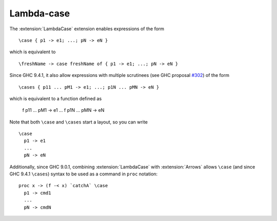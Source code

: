 .. _lambda-case:

Lambda-case
-----------

.. extension:: LambdaCase
    :shortdesc: Enable lambda-case expressions.

    :since: 7.6.1

    Allow the use of lambda-case syntax.

The :extension:`LambdaCase` extension enables expressions of the form ::

      \case { p1 -> e1; ...; pN -> eN }

which is equivalent to ::

      \freshName -> case freshName of { p1 -> e1; ...; pN -> eN }

Since GHC 9.4.1, it also allow expressions with multiple scrutinees (see GHC
proposal `#302 <https://github.com/ghc-proposals/ghc-proposals/blob/master/proposals/0302-cases.rst>`_)
of the form ::

      \cases { p11 ... pM1 -> e1; ...; p1N ... pMN -> eN }

which is equivalent to a function defined as

      f p11 ... pM1 -> e1
      ...
      f p1N ... pMN -> eN


Note that both ``\case`` and ``\cases`` start a layout, so you can write ::

      \case
        p1 -> e1
        ...
        pN -> eN

Additionally, since GHC 9.0.1, combining :extension:`LambdaCase` with
:extension:`Arrows` allows ``\case`` (and since GHC 9.4.1 ``\cases``)
syntax to be used as a command in ``proc`` notation: ::

      proc x -> (f -< x) `catchA` \case
        p1 -> cmd1
        ...
        pN -> cmdN
